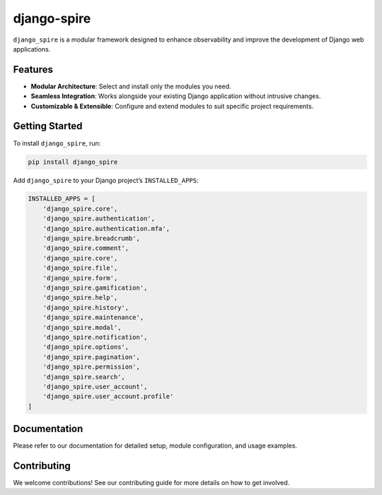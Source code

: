 django-spire
============

.. image:: https://camo.githubusercontent.com/dbdd84d7f7838316851e62ce34b0066e7cc57abc8f348aaadedc3888819992a9/68747470733a2f2f692e696d6775722e636f6d2f4e736958794f582e706e67
   :alt: Django Spire Logo
   :align: center

``django_spire`` is a modular framework designed to enhance observability and improve the development of Django web applications.

Features
--------

- **Modular Architecture**: Select and install only the modules you need.
- **Seamless Integration**: Works alongside your existing Django application without intrusive changes.
- **Customizable & Extensible**: Configure and extend modules to suit specific project requirements.

Getting Started
---------------

To install ``django_spire``, run:

.. code-block:: bash

    pip install django_spire

Add ``django_spire`` to your Django project’s ``INSTALLED_APPS``:

.. code-block:: python

    INSTALLED_APPS = [
        'django_spire.core',
        'django_spire.authentication',
        'django_spire.authentication.mfa',
        'django_spire.breadcrumb',
        'django_spire.comment',
        'django_spire.core',
        'django_spire.file',
        'django_spire.form',
        'django_spire.gamification',
        'django_spire.help',
        'django_spire.history',
        'django_spire.maintenance',
        'django_spire.modal',
        'django_spire.notification',
        'django_spire.options',
        'django_spire.pagination',
        'django_spire.permission',
        'django_spire.search',
        'django_spire.user_account',
        'django_spire.user_account.profile'
    ]

Documentation
-------------

Please refer to our documentation for detailed setup, module configuration, and usage examples.

Contributing
------------

We welcome contributions! See our contributing guide for more details on how to get involved.
